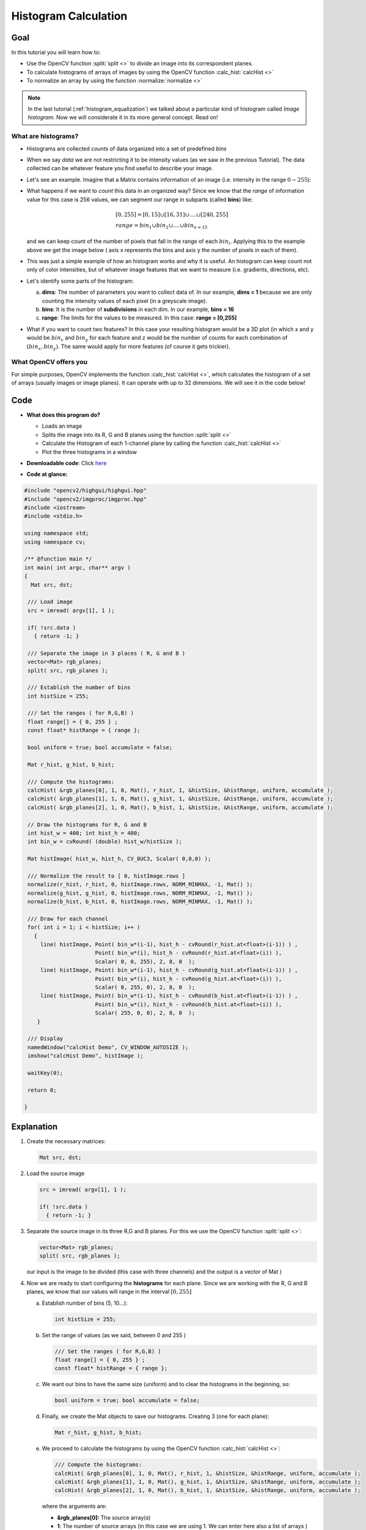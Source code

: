 .. _histogram_calculation:

Histogram Calculation
*********************

Goal
=====


In this tutorial you will learn how to:

.. container:: enumeratevisibleitemswithsquare

   * Use the OpenCV function :split:`split <>` to divide an image into its correspondent planes.

   * To calculate histograms of arrays of images by using the OpenCV function :calc_hist:`calcHist <>`
 
   * To normalize an array by using the function :normalize:`normalize <>`


.. note::
   In the last tutorial (:ref:`histogram_equalization`) we talked about a particular kind of histogram called *Image histogram*. Now we will considerate it in its more general concept. Read on!


What are histograms?
--------------------

.. container:: enumeratevisibleitemswithsquare

   * Histograms are collected *counts* of data organized into a set of predefined *bins*

   * When we say *data* we are not restricting it to be intensity values (as we saw in the previous Tutorial). The data collected can be whatever feature you find useful to describe your image.

   * Let's see an example. Imagine that a Matrix contains information of an image (i.e. intensity in the range :math:`0-255`):


     .. image:: images/Histogram_Calculation_Theory_Hist0.jpg
              :height: 300pt
              :align: center   

   * What happens if we want to *count* this data in an organized way? Since we know that the *range* of information value for this case is 256 values, we can segment our range in subparts (called **bins**) like:

     .. math::
        \begin{array}{l}
        [0, 255] = { [0, 15] \cup [16, 31] \cup ....\cup [240,255] } \\
        range = { bin_{1} \cup bin_{2} \cup ....\cup bin_{n = 15} }
        \end{array} 

     and we can keep count of the number of pixels that fall in the range of each :math:`bin_{i}`. Applying this to the example above we get the image below ( axis x represents the bins and axis y the number of pixels in each of them).
 

     .. image:: images/Histogram_Calculation_Theory_Hist1.jpg
              :height: 150pt
              :align: center 

   * This was just a simple example of how an histogram works and why it is useful. An histogram can keep count not only of color intensities, but of whatever image features that we want to measure (i.e. gradients, directions, etc). 
  
   * Let's identify some parts of the histogram:

     a. **dims**: The number of parameters you want to collect data of. In our example, **dims = 1** because we are only counting the intensity values of each pixel (in a greyscale image).
     b. **bins**: It is the number of **subdivisions** in each dim. In our example, **bins = 16**
     c. **range**: The limits for the values to be measured. In this case: **range = [0,255]** 
     
   * What if you want to count two features? In this case your resulting histogram would be a 3D plot (in which x and y would be :math:`bin_{x}` and :math:`bin_{y}` for each feature and z would be the number of counts for each combination of :math:`(bin_{x}, bin_{y})`. The same would apply for more features (of course it gets trickier).


What OpenCV offers you
-----------------------

For simple purposes, OpenCV implements the function :calc_hist:`calcHist <>`, which calculates the histogram of a set of arrays (usually images or image planes). It can operate with up to 32 dimensions. We will see it in the code below!
     

Code
====

.. container:: enumeratevisibleitemswithsquare

   * **What does this program do?**
 
     .. container:: enumeratevisibleitemswithsquare

        * Loads an image
        * Splits the image into its R, G and B planes using the function :split:`split <>`
        * Calculate the Histogram of each 1-channel plane by calling the function :calc_hist:`calcHist <>`
        * Plot the three histograms in a window

   * **Downloadable code**:
     Click `here <https://code.ros.org/svn/opencv/trunk/opencv/samples/cpp/tutorial_code/Histograms_Matching/calcHist_Demo.cpp>`_

   * **Code at glance:**

.. code-block:: cpp

   #include "opencv2/highgui/highgui.hpp"
   #include "opencv2/imgproc/imgproc.hpp"
   #include <iostream> 
   #include <stdio.h>

   using namespace std;
   using namespace cv;

   /** @function main */
   int main( int argc, char** argv )
   {
     Mat src, dst;

    /// Load image
    src = imread( argv[1], 1 );

    if( !src.data )
      { return -1; }

    /// Separate the image in 3 places ( R, G and B )
    vector<Mat> rgb_planes;
    split( src, rgb_planes ); 

    /// Establish the number of bins 
    int histSize = 255;

    /// Set the ranges ( for R,G,B) )
    float range[] = { 0, 255 } ; 
    const float* histRange = { range };

    bool uniform = true; bool accumulate = false;

    Mat r_hist, g_hist, b_hist;

    /// Compute the histograms:
    calcHist( &rgb_planes[0], 1, 0, Mat(), r_hist, 1, &histSize, &histRange, uniform, accumulate );
    calcHist( &rgb_planes[1], 1, 0, Mat(), g_hist, 1, &histSize, &histRange, uniform, accumulate );
    calcHist( &rgb_planes[2], 1, 0, Mat(), b_hist, 1, &histSize, &histRange, uniform, accumulate );

    // Draw the histograms for R, G and B
    int hist_w = 400; int hist_h = 400;
    int bin_w = cvRound( (double) hist_w/histSize );

    Mat histImage( hist_w, hist_h, CV_8UC3, Scalar( 0,0,0) );

    /// Normalize the result to [ 0, histImage.rows ]
    normalize(r_hist, r_hist, 0, histImage.rows, NORM_MINMAX, -1, Mat() );
    normalize(g_hist, g_hist, 0, histImage.rows, NORM_MINMAX, -1, Mat() );
    normalize(b_hist, b_hist, 0, histImage.rows, NORM_MINMAX, -1, Mat() );

    /// Draw for each channel 
    for( int i = 1; i < histSize; i++ )
      { 
        line( histImage, Point( bin_w*(i-1), hist_h - cvRound(r_hist.at<float>(i-1)) ) , 
  		         Point( bin_w*(i), hist_h - cvRound(r_hist.at<float>(i)) ), 
	                 Scalar( 0, 0, 255), 2, 8, 0  ); 
        line( histImage, Point( bin_w*(i-1), hist_h - cvRound(g_hist.at<float>(i-1)) ) , 
		         Point( bin_w*(i), hist_h - cvRound(g_hist.at<float>(i)) ), 
	                 Scalar( 0, 255, 0), 2, 8, 0  ); 
        line( histImage, Point( bin_w*(i-1), hist_h - cvRound(b_hist.at<float>(i-1)) ) , 
		         Point( bin_w*(i), hist_h - cvRound(b_hist.at<float>(i)) ), 
	                 Scalar( 255, 0, 0), 2, 8, 0  );       
       }

    /// Display 
    namedWindow("calcHist Demo", CV_WINDOW_AUTOSIZE );
    imshow("calcHist Demo", histImage );

    waitKey(0);

    return 0;
 
   }

Explanation
===========

#. Create the necessary matrices:

   .. code-block:: cpp

      Mat src, dst;

#. Load the source image

   .. code-block:: cpp

       src = imread( argv[1], 1 );

       if( !src.data )
         { return -1; }

#. Separate the source image in its three R,G and B planes. For this we use the OpenCV function :split:`split <>`: 

   .. code-block:: cpp

      vector<Mat> rgb_planes;
      split( src, rgb_planes ); 

   our input is the image to be divided (this case with three channels) and the output is a vector of Mat )

#. Now we are ready to start configuring the **histograms** for each plane. Since we are working with the R, G and B planes, we know that our values will range in the interval :math:`[0,255]`

   a. Establish number of bins (5, 10...):

      .. code-block:: cpp
  
         int histSize = 255;

   b. Set the range of values (as we said, between 0 and 255 )

      .. code-block:: cpp

         /// Set the ranges ( for R,G,B) )
         float range[] = { 0, 255 } ; 
         const float* histRange = { range };

   c. We want our bins to have the same size (uniform) and to clear the histograms in the beginning, so:

      .. code-block:: cpp

         bool uniform = true; bool accumulate = false;

   d. Finally, we create the Mat objects to save our histograms. Creating 3 (one for each plane):

      .. code-block:: cpp

         Mat r_hist, g_hist, b_hist;

   e. We proceed to calculate the histograms by using the OpenCV function :calc_hist:`calcHist <>`:
   
      .. code-block:: cpp

         /// Compute the histograms:
         calcHist( &rgb_planes[0], 1, 0, Mat(), r_hist, 1, &histSize, &histRange, uniform, accumulate );
         calcHist( &rgb_planes[1], 1, 0, Mat(), g_hist, 1, &histSize, &histRange, uniform, accumulate );
         calcHist( &rgb_planes[2], 1, 0, Mat(), b_hist, 1, &histSize, &histRange, uniform, accumulate );
   
      where the arguments are:

      .. container:: enumeratevisibleitemswithsquare
        
         + **&rgb_planes[0]:** The source array(s)
         + **1**: The number of source arrays (in this case we are using 1. We can enter here also a list of arrays )
         + **0**: The channel (*dim*) to be measured. In this case it is just the intensity (each array is single-channel) so we just write 0.
         + **Mat()**: A mask to be used on the source array ( zeros indicating pixels to be ignored ). If not defined it is not used
         + **r_hist**: The Mat object where the histogram will be stored
         + **1**: The histogram dimensionality. 
         + **histSize:** The number of bins per each used dimension  
         + **histRange:** The range of values to be measured per each dimension
         + **uniform** and **accumulate**: The bin sizes are the same and the histogram is cleared at the beginning.


#. Create an image to display the histograms:

   .. code-block:: cpp

      // Draw the histograms for R, G and B
      int hist_w = 400; int hist_h = 400;
      int bin_w = cvRound( (double) hist_w/histSize );

      Mat histImage( hist_w, hist_h, CV_8UC3, Scalar( 0,0,0) );

#. Notice that before drawing, we first :normalize:`normalize <>` the histogram  so its values fall in the range indicated by the parameters entered:

   .. code-block:: cpp

      /// Normalize the result to [ 0, histImage.rows ]
      normalize(r_hist, r_hist, 0, histImage.rows, NORM_MINMAX, -1, Mat() );
      normalize(g_hist, g_hist, 0, histImage.rows, NORM_MINMAX, -1, Mat() );
      normalize(b_hist, b_hist, 0, histImage.rows, NORM_MINMAX, -1, Mat() );

   this function receives these arguments:

   .. container:: enumeratevisibleitemswithsquare
   
      + **r_hist:** Input array
      + **r_hist:** Output normalized array (can be the same)
      + **0** and**histImage.rows**: For this example, they are the lower and upper limits to normalize the values of **r_hist**
      + **NORM_MINMAX:** Argument that indicates the type of normalization (as described above, it adjusts the values between the two limits set before)
      + **-1:** Implies that the output normalized array will be the same type as the input
      + **Mat():** Optional mask

#. Finally, observe that to access the bin (in this case in this 1D-Histogram):

   .. code-block:: cpp

      /// Draw for each channel 
      for( int i = 1; i < histSize; i++ )
        { 
          line( histImage, Point( bin_w*(i-1), hist_h - cvRound(r_hist.at<float>(i-1)) ) , 
        	              Point( bin_w*(i), hist_h - cvRound(r_hist.at<float>(i)) ), 
	                      Scalar( 0, 0, 255), 2, 8, 0  ); 
          line( histImage, Point( bin_w*(i-1), hist_h - cvRound(g_hist.at<float>(i-1)) ) , 
		              Point( bin_w*(i), hist_h - cvRound(g_hist.at<float>(i)) ), 
	                      Scalar( 0, 255, 0), 2, 8, 0  ); 
          line( histImage, Point( bin_w*(i-1), hist_h - cvRound(b_hist.at<float>(i-1)) ) , 
		              Point( bin_w*(i), hist_h - cvRound(b_hist.at<float>(i)) ), 
	                      Scalar( 255, 0, 0), 2, 8, 0  );       
            }


    we use the expression: 

    .. code-block:: cpp

       r_hist.at<float>(i)


     where :math:`i` indicates the dimension. If it were a 2D-histogram we would use something like:

    .. code-block:: cpp

       r_hist.at<float>( i, j )


#. Finally we display our histograms and wait for the user to exit:

   .. code-block:: cpp

      namedWindow("calcHist Demo", CV_WINDOW_AUTOSIZE );
      imshow("calcHist Demo", histImage );

      waitKey(0);

      return 0;
 

Result
======

#. Using as input argument an image like the shown below:

     .. image:: images/Histogram_Calculation_Original_Image.jpg
              :height: 150pt
              :align: center   

#. Produces the following histogram:

     .. image:: images/Histogram_Calculation_Result.jpg
              :height: 200pt
              :align: center   

